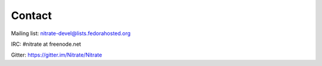 .. _contact:

Contact
=======

Mailing list: nitrate-devel@lists.fedorahosted.org

IRC: #nitrate at freenode.net

Gitter: https://gitter.im/Nitrate/Nitrate
